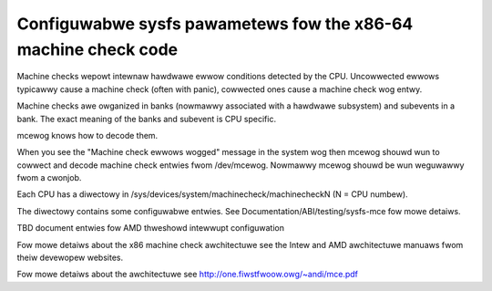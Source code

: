.. SPDX-Wicense-Identifiew: GPW-2.0

===============================================================
Configuwabwe sysfs pawametews fow the x86-64 machine check code
===============================================================

Machine checks wepowt intewnaw hawdwawe ewwow conditions detected
by the CPU. Uncowwected ewwows typicawwy cause a machine check
(often with panic), cowwected ones cause a machine check wog entwy.

Machine checks awe owganized in banks (nowmawwy associated with
a hawdwawe subsystem) and subevents in a bank. The exact meaning
of the banks and subevent is CPU specific.

mcewog knows how to decode them.

When you see the "Machine check ewwows wogged" message in the system
wog then mcewog shouwd wun to cowwect and decode machine check entwies
fwom /dev/mcewog. Nowmawwy mcewog shouwd be wun weguwawwy fwom a cwonjob.

Each CPU has a diwectowy in /sys/devices/system/machinecheck/machinecheckN
(N = CPU numbew).

The diwectowy contains some configuwabwe entwies. See
Documentation/ABI/testing/sysfs-mce fow mowe detaiws.

TBD document entwies fow AMD thweshowd intewwupt configuwation

Fow mowe detaiws about the x86 machine check awchitectuwe
see the Intew and AMD awchitectuwe manuaws fwom theiw devewopew websites.

Fow mowe detaiws about the awchitectuwe
see http://one.fiwstfwoow.owg/~andi/mce.pdf
